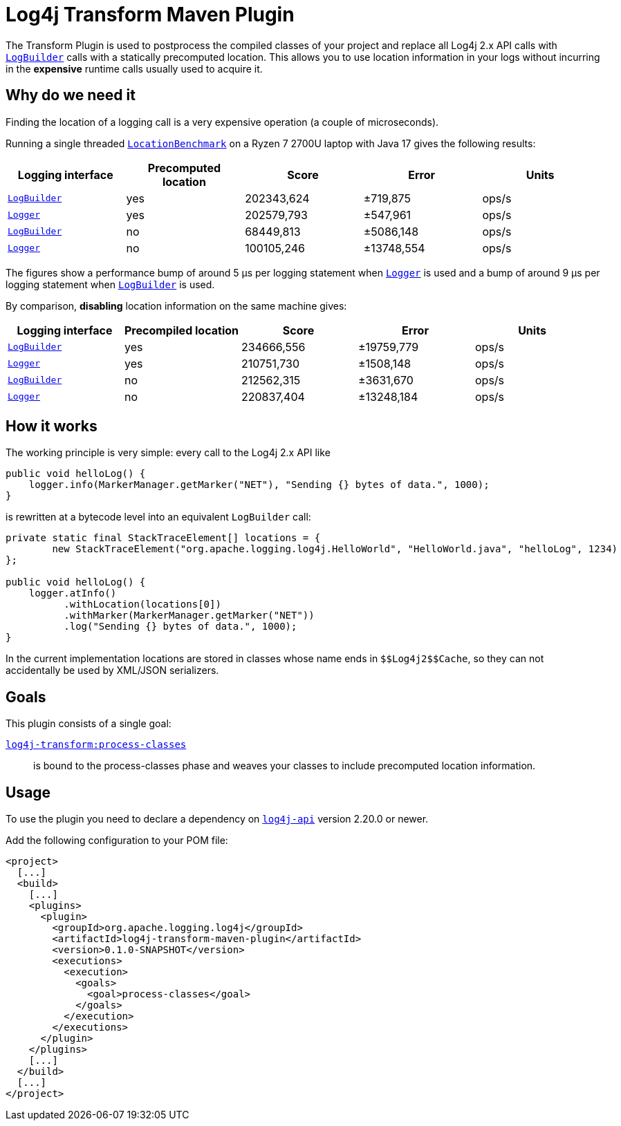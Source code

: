 //
// Licensed to the Apache Software Foundation (ASF) under one or more
// contributor license agreements.  See the NOTICE file distributed with
// this work for additional information regarding copyright ownership.
// The ASF licenses this file to you under the Apache License, Version 2.0
// (the "License"); you may not use this file except in compliance with
// the License.  You may obtain a copy of the License at
//
//      http://www.apache.org/licenses/LICENSE-2.0
//
// Unless required by applicable law or agreed to in writing, software
// distributed under the License is distributed on an "AS IS" BASIS,
// WITHOUT WARRANTIES OR CONDITIONS OF ANY KIND, either express or implied.
// See the License for the specific language governing permissions and
// limitations under the License.
//
= Log4j Transform Maven Plugin

The Transform Plugin is used to postprocess the compiled classes of your project and replace all Log4j 2.x API calls with https://logging.apache.org/log4j/2.x/log4j-api/apidocs/org/apache/logging/log4j/LogBuilder.html[`LogBuilder`] calls with a statically precomputed location.
This allows you to use location information in your logs without incurring in the *expensive* runtime calls usually used to acquire it.

== Why do we need it

Finding the location of a logging call is a very expensive operation (a couple of microseconds).

Running a single threaded xref:../log4j-transform-perf/src/main/java/org/apache/logging/log4j/transform/perf/LocationBenchmark.java[`LocationBenchmark`] on a Ryzen 7 2700U laptop with Java 17 gives the following results:

[cols="1,1,1,1,1"]
|===
|Logging interface|Precomputed location|Score|Error|Units

|https://logging.apache.org/log4j/2.x/log4j-api/apidocs/org/apache/logging/log4j/LogBuilder.html[`LogBuilder`]
|yes
|202343,624
|±719,875
|ops/s

|https://logging.apache.org/log4j/2.x/log4j-api/apidocs/org/apache/logging/log4j/Logger.html[`Logger`]
|yes
|202579,793
|±547,961
|ops/s

|https://logging.apache.org/log4j/2.x/log4j-api/apidocs/org/apache/logging/log4j/LogBuilder.html[`LogBuilder`]
|no
|68449,813
|±5086,148
|ops/s

|https://logging.apache.org/log4j/2.x/log4j-api/apidocs/org/apache/logging/log4j/Logger.html[`Logger`]
|no
|100105,246
|±13748,554
|ops/s

|===

The figures show a performance bump of around 5 µs per logging statement when
https://logging.apache.org/log4j/2.x/log4j-api/apidocs/org/apache/logging/log4j/Logger.html[`Logger`]
is used and a bump of around 9 µs per logging statement when
https://logging.apache.org/log4j/2.x/log4j-api/apidocs/org/apache/logging/log4j/LogBuilder.html[`LogBuilder`]
is used.

By comparison, *disabling* location information on the same machine gives:

[cols="1,1,1,1,1"]
|===
|Logging interface|Precompiled location|Score|Error|Units

|https://logging.apache.org/log4j/2.x/log4j-api/apidocs/org/apache/logging/log4j/LogBuilder.html[`LogBuilder`]
|yes
|234666,556
|±19759,779
|ops/s


|https://logging.apache.org/log4j/2.x/log4j-api/apidocs/org/apache/logging/log4j/Logger.html[`Logger`]
|yes
|210751,730
|±1508,148
|ops/s


|https://logging.apache.org/log4j/2.x/log4j-api/apidocs/org/apache/logging/log4j/LogBuilder.html[`LogBuilder`]
|no
|212562,315
|±3631,670
|ops/s


|https://logging.apache.org/log4j/2.x/log4j-api/apidocs/org/apache/logging/log4j/Logger.html[`Logger`]
|no
|220837,404
|±13248,184
|ops/s

|===

== How it works

The working principle is very simple: every call to the Log4j 2.x API like
[source,java]
----
public void helloLog() {
    logger.info(MarkerManager.getMarker("NET"), "Sending {} bytes of data.", 1000);
}
----
is rewritten at a bytecode level into an equivalent `LogBuilder` call:
[source,java]
----
private static final StackTraceElement[] locations = {
        new StackTraceElement("org.apache.logging.log4j.HelloWorld", "HelloWorld.java", "helloLog", 1234)
};

public void helloLog() {
    logger.atInfo()
          .withLocation(locations[0])
          .withMarker(MarkerManager.getMarker("NET"))
          .log("Sending {} bytes of data.", 1000);
}
----

In the current implementation locations are stored in classes whose name ends in `+++$$Log4j2$$Cache+++`, so they can not accidentally be used by XML/JSON serializers.

== Goals

This plugin consists of a single goal:

xref:src/doc/process-classes-mojo.adoc[`log4j-transform:process-classes`]::
is bound to the process-classes phase and weaves your classes to include precomputed location information.

== Usage

To use the plugin you need to declare a dependency on https://central.sonatype.com/artifact/org.apache.logging.log4j/log4j-api/2.20.0[`log4j-api`] version 2.20.0 or newer.

Add the following configuration to your POM file:

[source,xml]
----
<project>
  [...]
  <build>
    [...]
    <plugins>
      <plugin>
        <groupId>org.apache.logging.log4j</groupId>
        <artifactId>log4j-transform-maven-plugin</artifactId>
        <version>0.1.0-SNAPSHOT</version>
        <executions>
          <execution>
            <goals>
              <goal>process-classes</goal>
            </goals>
          </execution>
        </executions>
      </plugin>
    </plugins>
    [...]
  </build>
  [...]
</project>
----
